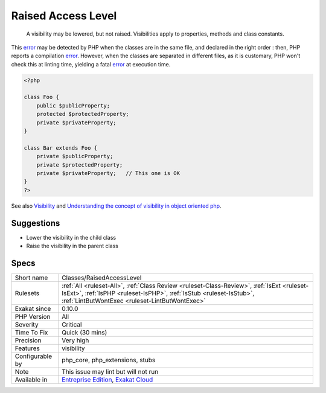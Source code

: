 .. _classes-raisedaccesslevel:

.. _raised-access-level:

Raised Access Level
+++++++++++++++++++

  A visibility may be lowered, but not raised. Visibilities apply to properties, methods and class constants. 

This `error <https://www.php.net/error>`_ may be detected by PHP when the classes are in the same file, and declared in the right order : then, PHP reports a compilation `error <https://www.php.net/error>`_. However, when the classes are separated in different files, as it is customary, PHP won't check this at linting time, yielding a fatal `error <https://www.php.net/error>`_ at execution time. 


.. code-block:: php
   
   <?php
   
   class Foo {
       public $publicProperty;
       protected $protectedProperty;
       private $privateProperty;
   }
   
   class Bar extends Foo {
       private $publicProperty;
       private $protectedProperty;
       private $privateProperty;   // This one is OK
   }
   ?>

See also `Visibility <https://www.php.net/manual/en/language.oop5.visibility.php>`_ and `Understanding the concept of visibility in object oriented php <https://torquemag.io/2016/05/understanding-concept-visibility-object-oriented-php/>`_.


Suggestions
___________

* Lower the visibility in the child class
* Raise the visibility in the parent class




Specs
_____

+------------------+--------------------------------------------------------------------------------------------------------------------------------------------------------------------------------------------------------------------+
| Short name       | Classes/RaisedAccessLevel                                                                                                                                                                                          |
+------------------+--------------------------------------------------------------------------------------------------------------------------------------------------------------------------------------------------------------------+
| Rulesets         | :ref:`All <ruleset-All>`, :ref:`Class Review <ruleset-Class-Review>`, :ref:`IsExt <ruleset-IsExt>`, :ref:`IsPHP <ruleset-IsPHP>`, :ref:`IsStub <ruleset-IsStub>`, :ref:`LintButWontExec <ruleset-LintButWontExec>` |
+------------------+--------------------------------------------------------------------------------------------------------------------------------------------------------------------------------------------------------------------+
| Exakat since     | 0.10.0                                                                                                                                                                                                             |
+------------------+--------------------------------------------------------------------------------------------------------------------------------------------------------------------------------------------------------------------+
| PHP Version      | All                                                                                                                                                                                                                |
+------------------+--------------------------------------------------------------------------------------------------------------------------------------------------------------------------------------------------------------------+
| Severity         | Critical                                                                                                                                                                                                           |
+------------------+--------------------------------------------------------------------------------------------------------------------------------------------------------------------------------------------------------------------+
| Time To Fix      | Quick (30 mins)                                                                                                                                                                                                    |
+------------------+--------------------------------------------------------------------------------------------------------------------------------------------------------------------------------------------------------------------+
| Precision        | Very high                                                                                                                                                                                                          |
+------------------+--------------------------------------------------------------------------------------------------------------------------------------------------------------------------------------------------------------------+
| Features         | visibility                                                                                                                                                                                                         |
+------------------+--------------------------------------------------------------------------------------------------------------------------------------------------------------------------------------------------------------------+
| Configurable by  | php_core, php_extensions, stubs                                                                                                                                                                                    |
+------------------+--------------------------------------------------------------------------------------------------------------------------------------------------------------------------------------------------------------------+
| Note             | This issue may lint but will not run                                                                                                                                                                               |
+------------------+--------------------------------------------------------------------------------------------------------------------------------------------------------------------------------------------------------------------+
| Available in     | `Entreprise Edition <https://www.exakat.io/entreprise-edition>`_, `Exakat Cloud <https://www.exakat.io/exakat-cloud/>`_                                                                                            |
+------------------+--------------------------------------------------------------------------------------------------------------------------------------------------------------------------------------------------------------------+


